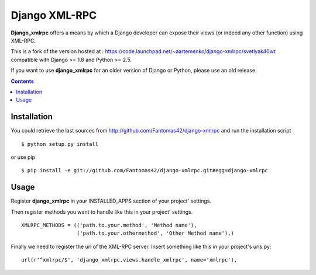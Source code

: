 ==============
Django XML-RPC
==============

**Django_xmlrpc** offers a means by which a Django developer can expose their
views (or indeed any other function) using XML-RPC.

This is a fork of the version hosted at :
https://code.launchpad.net/~aartemenko/django-xmlrpc/svetlyak40wt
compatible with Django >= 1.8 and Python >= 2.5.

If you want to use **django_xmlrpc** for an older version of Django or Python,
please use an old release.

.. contents::

Installation
============

You could retrieve the last sources from
http://github.com/Fantomas42/django-xmlrpc and run the installation script
::

  $ python setup.py install

or use pip ::

  $ pip install -e git://github.com/Fantomas42/django-xmlrpc.git#egg=django-xmlrpc

Usage
=====

Register **django_xmlrpc** in your INSTALLED_APPS section of your project'
settings.

Then register methods you want to handle like this in your project'
settings. ::

  XMLRPC_METHODS = (('path.to.your.method', 'Method name'),
                    ('path.to.your.othermethod', 'Other Method name'),)

Finally we need to register the url of the XML-RPC server. Insert something
like this in your project's urls.py: ::

  url(r'^xmlrpc/$', 'django_xmlrpc.views.handle_xmlrpc', name='xmlrpc'),
